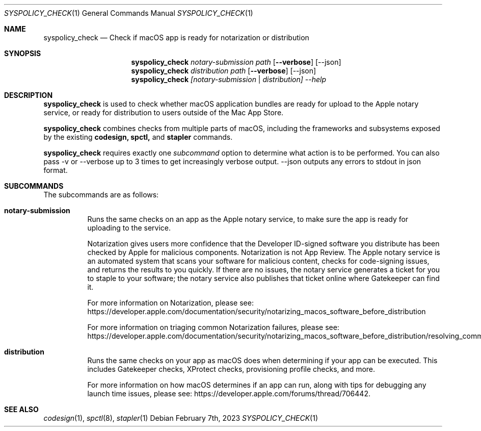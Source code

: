.Dd February 7th, 2023
.Dt SYSPOLICY_CHECK 1
.Os
.Sh NAME
.Nm syspolicy_check
.Nd Check if macOS app is ready for notarization or distribution
.Sh SYNOPSIS
.Nm
.Ar notary-submission
.Ar path
.Op Fl -verbose
.Op --json
.Nm
.Ar distribution
.Ar path
.Op Fl -verbose
.Op --json
.Nm
.Ar [notary-submission | distribution]
.Ar --help
      
.Sh DESCRIPTION
.Nm
is used to check whether macOS application bundles are ready for upload
to the Apple notary service, or ready for distribution to users outside
of the Mac App Store.
.Pp
.Nm
combines checks from multiple parts of macOS, including the frameworks and
subsystems exposed by the existing
.Nm codesign,
.Nm spctl,
and
.Nm stapler
commands.

.Pp
.Nm
requires exactly one
.Ar subcommand
option to determine what action is to be performed. You can also pass -v or --verbose up to 3 times to get
increasingly verbose output. --json outputs any errors to stdout in json format.

.Sh SUBCOMMANDS
The subcommands are as follows:
.Bl -tag -width indent
.It Sy notary-submission
Runs the same checks on an app as the Apple notary service, to make sure the
app is ready for uploading to the service.
.Pp
Notarization gives users more confidence that the Developer ID-signed software
you distribute has been checked by Apple for malicious components. Notarization
is not App Review. The Apple notary service is an automated system that scans
your software for malicious content, checks for code-signing issues, and returns
the results to you quickly. If there are no issues, the notary service generates
a ticket for you to staple to your software; the notary service also publishes
that ticket online where Gatekeeper can find it.
.Pp
For more information on Notarization, please see:
https://developer.apple.com/documentation/security/notarizing_macos_software_before_distribution
.Pp
For more information on triaging common Notarization failures, please see:
https://developer.apple.com/documentation/security/notarizing_macos_software_before_distribution/resolving_common_notarization_issues

.It Sy distribution
Runs the same checks on your app as macOS does when determining if your app can
be executed. This includes Gatekeeper checks, XProtect checks, provisioning
profile checks, and more.
.Pp
For more information on how macOS determines if an
app can run, along with tips for debugging any launch time issues, please see:
https://developer.apple.com/forums/thread/706442.

.Sh SEE ALSO
.Xr codesign 1 ,
.Xr spctl 8 ,
.Xr stapler 1
